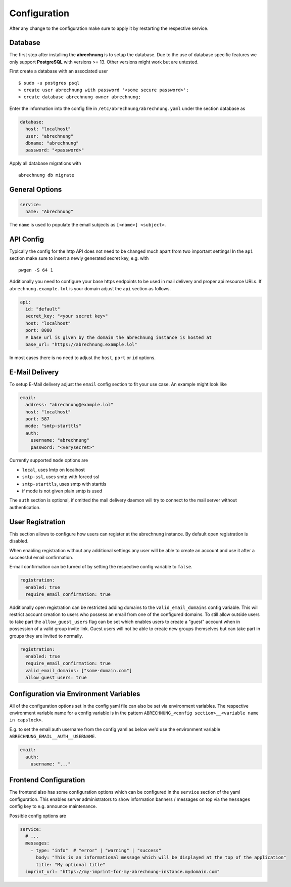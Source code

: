 .. _abrechnung-config:

******************
Configuration
******************

.. highlight:: shell

After any change to the configuration make sure to apply it by restarting the respective service.

.. _abrechnung-database-config:

Database
---------------
The first step after installing the **abrechnung** is to setup the database. Due to the use of database specific features
we only support **PostgreSQL** with versions >= 13. Other versions might work but are untested.

First create a database with an associated user ::

  $ sudo -u postgres psql
  > create user abrechnung with password '<some secure password>';
  > create database abrechnung owner abrechnung;

Enter the information into the config file in ``/etc/abrechnung/abrechnung.yaml`` under the section database as

.. code-block:: yaml

  database:
    host: "localhost"
    user: "abrechnung"
    dbname: "abrechnung"
    password: "<password>"

Apply all database migrations with ::

  abrechnung db migrate

General Options
---------------

.. code-block:: yaml

  service:
    name: "Abrechnung"

The ``name`` is used to populate the email subjects as ``[<name>] <subject>``.

API Config
---------------
Typically the config for the http API does not need to be changed much apart from two important settings!
In the ``api`` section make sure to insert a newly generated secret key, e.g. with ::

  pwgen -S 64 1

Additionally you need to configure your base https endpoints to be used in mail
delivery and proper api resource URLs. If ``abrechnung.example.lol`` is your domain adjust the ``api`` section as follows.

.. code-block:: yaml

  api:
    id: "default"
    secret_key: "<your secret key>"
    host: "localhost"
    port: 8080
    # base url is given by the domain the abrechnung instance is hosted at
    base_url: "https://abrechnung.example.lol"

In most cases there is no need to adjust the ``host``, ``port`` or ``id`` options.

E-Mail Delivery
---------------

To setup E-Mail delivery adjust the ``email`` config section to fit your use case. An example might look like

.. code-block:: yaml

  email:
    address: "abrechnung@example.lol"
    host: "localhost"
    port: 587
    mode: "smtp-starttls"
    auth:
      username: "abrechnung"
      password: "<verysecret>"

Currently supported ``mode`` options are

* ``local``, uses lmtp on localhost
* ``smtp-ssl``, uses smtp with forced ssl
* ``smtp-starttls``, uses smtp with starttls
* if mode is not given plain smtp is used

The ``auth`` section is optional, if omitted the mail delivery daemon will try to connect to the mail server
without authentication.

User Registration
-----------------

This section allows to configure how users can register at the abrechnung instance.
By default open registration is disabled.

When enabling registration without any additional settings any user will be able to create an account and use it after
a successful email confirmation.

E-mail confirmation can be turned of by setting the respective config variable to ``false``.

.. code-block:: yaml

  registration:
    enabled: true
    require_email_confirmation: true

Additionally open registration can be restricted adding domains to the ``valid_email_domains`` config variable.
This will restrict account creation to users who possess an email from one of the configured domains.
To still allow outside users to take part the ``allow_guest_users`` flag can be set which enables users to create a
"guest" account when in possession of a valid group invite link.
Guest users will not be able to create new groups themselves but can take part in groups they are invited to normally.

.. code-block:: yaml

  registration:
    enabled: true
    require_email_confirmation: true
    valid_email_domains: ["some-domain.com"]
    allow_guest_users: true

Configuration via Environment Variables
---------------------------------------

All of the configuration options set in the config yaml file can also be set via environment variables.
The respective environment variable name for a config variable is in the pattern ``ABRECHNUNG_<config section>__<variable name in capslock>``.

E.g. to set the email auth username from the config yaml as below we'd use the environment variable ``ABRECHNUNG_EMAIL__AUTH__USERNAME``.

.. code-block:: yaml

  email:
    auth:
      username: "..."


Frontend Configuration
-------------------------

The frontend also has some configuration options which can be configured in the ``service`` section of the yaml configuration.
This enables server administrators to show information banners / messages on top via the ``messages`` config key to e.g. announce maintenance.

Possible config options are

.. code-block:: yaml

  service:
    # ...
    messages:
      - type: "info"  # "error" | "warning" | "success"
        body: "This is an informational message which will be displayed at the top of the application"
        title: "My optional title"
    imprint_url: "https://my-imprint-for-my-abrechnung-instance.mydomain.com"

